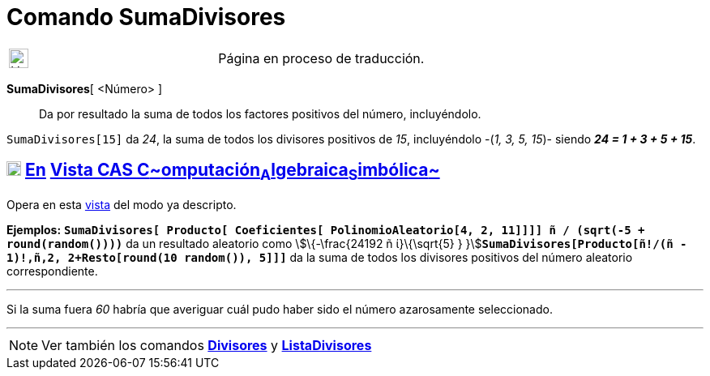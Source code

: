 = Comando SumaDivisores
:page-en: commands/DivisorsSum
ifdef::env-github[:imagesdir: /es/modules/ROOT/assets/images]

[width="100%",cols="50%,50%",]
|===
a|
image:24px-UnderConstruction.png[UnderConstruction.png,width=24,height=24]

|Página en proceso de traducción.
|===

*SumaDivisores*[ <Número> ]::
  Da por resultado la suma de todos los factores positivos del número, incluyéndolo.

[EXAMPLE]
====

`++SumaDivisores[15]++` da _24_, la suma de todos los divisores positivos de _15_, incluyéndolo -(_1, 3, 5, 15_)- siendo
*_24 = 1 + 3 + 5 + 15_*.

====

== xref:/Vista_CAS.adoc[image:18px-Menu_view_cas.svg.png[Menu view cas.svg,width=18,height=18]] xref:/commands/Comandos_Exclusivos_CAS_(Cálculo_Avanzado).adoc[En] xref:/Vista_CAS.adoc[Vista CAS **C**~[.small]#omputación#~**A**~[.small]#lgebraica#~**S**~[.small]#imbólica#~]

Opera en esta xref:/Vista_CAS.adoc[vista] del modo ya descripto.

[EXAMPLE]
====

*Ejemplos:*
*`++SumaDivisores[ Producto[ Coeficientes[ PolinomioAleatorio[4, 2, 11]]]] ñ / (sqrt(-5 + round(random())))++`* da un
resultado aleatorio como stem:[\{-\frac{24192 ñ ί}\{\sqrt{5} }
}]**`++SumaDivisores[Producto[ñ!/(ñ - 1)!,ñ,2, 2+Resto[round(10 random()), 5]]]++`** da la suma de todos los divisores
positivos del número aleatorio correspondiente.

'''''

[.small]#Si la suma fuera _60_ habría que averiguar cuál pudo haber sido el número azarosamente seleccionado.#

====

'''''

[NOTE]
====

Ver también los comandos *xref:/commands/Divisores.adoc[Divisores]* y
*xref:/commands/ListaDivisores.adoc[ListaDivisores]*

====
